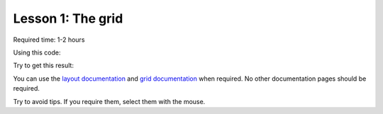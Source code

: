 Lesson 1: The grid
==================

Required time: 1-2 hours

Using this code:

.. literalinclude :: _static/01/source.html
   :language: html

Try to get this result:

.. raw:: html

    <iframe src="_static/01/result.html" height="345px" width="100%"></iframe>

You can use the `layout documentation`_ and `grid documentation`_ when required. No other documentation pages should be required.

Try to avoid tips. If you require them, select them with the mouse.


.. raw:: html

    <p>Tip: <span style="color: black; background-color: black">
    Tables should have the class 'table'. May be a nonsense, but it is required
    in Bootstrap.
    </span></p>


.. raw:: html

    <p>Tip: <span style="color: black; background-color: black">
    To highlight a row, you must add a class to tr.
    </span></p>


.. _`layout documentation`: https://getbootstrap.com/docs/4.0/layout/overview/
.. _`grid documentation`: https://getbootstrap.com/docs/4.0/layout/grid/
